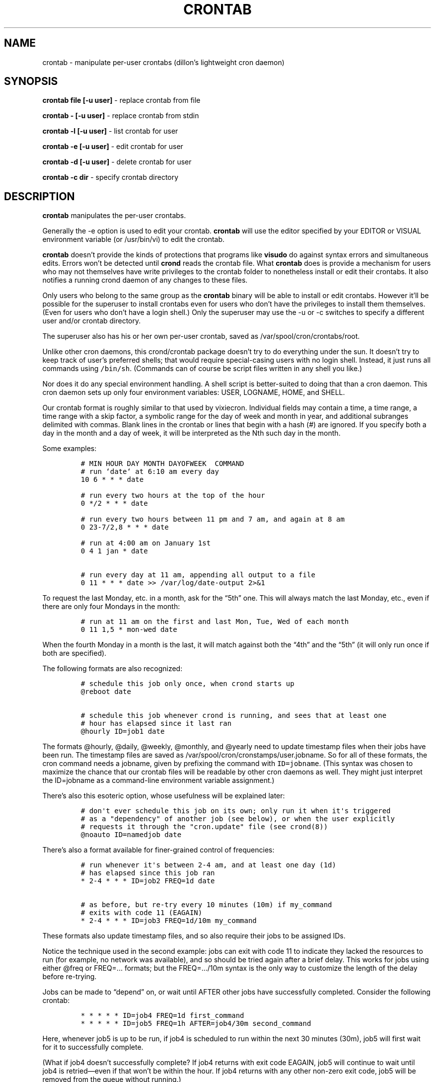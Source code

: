 .TH CRONTAB 1 "1 May 2011" 
.SH NAME
.PP
crontab - manipulate per-user crontabs (dillon's lightweight cron
daemon)
.SH SYNOPSIS
.PP
\f[B]crontab file [-u user]\f[] - replace crontab from file
.PP
\f[B]crontab - [-u user]\f[] - replace crontab from stdin
.PP
\f[B]crontab -l [-u user]\f[] - list crontab for user
.PP
\f[B]crontab -e [-u user]\f[] - edit crontab for user
.PP
\f[B]crontab -d [-u user]\f[] - delete crontab for user
.PP
\f[B]crontab -c dir\f[] - specify crontab directory
.SH DESCRIPTION
.PP
\f[B]crontab\f[] manipulates the per-user crontabs.
.PP
Generally the -e option is used to edit your crontab.
\f[B]crontab\f[] will use the editor specified by your EDITOR or
VISUAL environment variable (or /usr/bin/vi) to edit the crontab.
.PP
\f[B]crontab\f[] doesn't provide the kinds of protections that
programs like \f[B]visudo\f[] do against syntax errors and
simultaneous edits.
Errors won't be detected until \f[B]crond\f[] reads the crontab
file.
What \f[B]crontab\f[] does is provide a mechanism for users who may
not themselves have write privileges to the crontab folder to
nonetheless install or edit their crontabs.
It also notifies a running crond daemon of any changes to these
files.
.PP
Only users who belong to the same group as the \f[B]crontab\f[]
binary will be able to install or edit crontabs.
However it'll be possible for the superuser to install crontabs
even for users who don't have the privileges to install them
themselves.
(Even for users who don't have a login shell.)
Only the superuser may use the -u or -c switches to specify a
different user and/or crontab directory.
.PP
The superuser also has his or her own per-user crontab, saved as
/var/spool/cron/crontabs/root.
.PP
Unlike other cron daemons, this crond/crontab package doesn't try
to do everything under the sun.
It doesn't try to keep track of user's preferred shells; that would
require special-casing users with no login shell.
Instead, it just runs all commands using \f[C]/bin/sh\f[].
(Commands can of course be script files written in any shell you
like.)
.PP
Nor does it do any special environment handling.
A shell script is better-suited to doing that than a cron daemon.
This cron daemon sets up only four environment variables: USER,
LOGNAME, HOME, and SHELL.
.PP
Our crontab format is roughly similar to that used by vixiecron.
Individual fields may contain a time, a time range, a time range
with a skip factor, a symbolic range for the day of week and month
in year, and additional subranges delimited with commas.
Blank lines in the crontab or lines that begin with a hash (#) are
ignored.
If you specify both a day in the month and a day of week, it will
be interpreted as the Nth such day in the month.
.PP
Some examples:
.IP
.nf
\f[C]
#\ MIN\ HOUR\ DAY\ MONTH\ DAYOFWEEK\ \ COMMAND
#\ run\ `date`\ at\ 6:10\ am\ every\ day
10\ 6\ *\ *\ *\ date

#\ run\ every\ two\ hours\ at\ the\ top\ of\ the\ hour
0\ */2\ *\ *\ *\ date

#\ run\ every\ two\ hours\ between\ 11\ pm\ and\ 7\ am,\ and\ again\ at\ 8\ am
0\ 23-7/2,8\ *\ *\ *\ date

#\ run\ at\ 4:00\ am\ on\ January\ 1st
0\ 4\ 1\ jan\ *\ date

#\ run\ every\ day\ at\ 11\ am,\ appending\ all\ output\ to\ a\ file
0\ 11\ *\ *\ *\ date\ >>\ /var/log/date-output\ 2>&1
\f[]
.fi
.PP
To request the last Monday, etc.
in a month, ask for the \[lq]5th\[rq] one.
This will always match the last Monday, etc., even if there are
only four Mondays in the month:
.IP
.nf
\f[C]
#\ run\ at\ 11\ am\ on\ the\ first\ and\ last\ Mon,\ Tue,\ Wed\ of\ each\ month
0\ 11\ 1,5\ *\ mon-wed\ date
\f[]
.fi
.PP
When the fourth Monday in a month is the last, it will match
against both the \[lq]4th\[rq] and the \[lq]5th\[rq] (it will only
run once if both are specified).
.PP
The following formats are also recognized:
.IP
.nf
\f[C]
#\ schedule\ this\ job\ only\ once,\ when\ crond\ starts\ up
\@reboot\ date

#\ schedule\ this\ job\ whenever\ crond\ is\ running,\ and\ sees\ that\ at\ least\ one
#\ hour\ has\ elapsed\ since\ it\ last\ ran
\@hourly\ ID=job1\ date
\f[]
.fi
.PP
The formats \@hourly, \@daily, \@weekly, \@monthly, and \@yearly
need to update timestamp files when their jobs have been run.
The timestamp files are saved as
/var/spool/cron/cronstamps/user.jobname.
So for all of these formats, the cron command needs a jobname,
given by prefixing the command with \f[C]ID=jobname\f[].
(This syntax was chosen to maximize the chance that our crontab
files will be readable by other cron daemons as well.
They might just interpret the ID=jobname as a command-line
environment variable assignment.)
.PP
There's also this esoteric option, whose usefulness will be
explained later:
.IP
.nf
\f[C]
#\ don\[aq]t\ ever\ schedule\ this\ job\ on\ its\ own;\ only\ run\ it\ when\ it\[aq]s\ triggered
#\ as\ a\ "dependency"\ of\ another\ job\ (see\ below),\ or\ when\ the\ user\ explicitly
#\ requests\ it\ through\ the\ "cron.update"\ file\ (see\ crond(8))
\@noauto\ ID=namedjob\ date
\f[]
.fi
.PP
There's also a format available for finer-grained control of
frequencies:
.IP
.nf
\f[C]
#\ run\ whenever\ it\[aq]s\ between\ 2-4\ am,\ and\ at\ least\ one\ day\ (1d)
#\ has\ elapsed\ since\ this\ job\ ran
*\ 2-4\ *\ *\ *\ ID=job2\ FREQ=1d\ date

#\ as\ before,\ but\ re-try\ every\ 10\ minutes\ (10m)\ if\ my_command
#\ exits\ with\ code\ 11\ (EAGAIN)
*\ 2-4\ *\ *\ *\ ID=job3\ FREQ=1d/10m\ my_command
\f[]
.fi
.PP
These formats also update timestamp files, and so also require
their jobs to be assigned IDs.
.PP
Notice the technique used in the second example: jobs can exit with
code 11 to indicate they lacked the resources to run (for example,
no network was available), and so should be tried again after a
brief delay.
This works for jobs using either \@freq or FREQ=\&... formats; but
the FREQ=\&.../10m syntax is the only way to customize the length
of the delay before re-trying.
.PP
Jobs can be made to \[lq]depend\[rq] on, or wait until AFTER other
jobs have successfully completed.
Consider the following crontab:
.IP
.nf
\f[C]
*\ *\ *\ *\ *\ ID=job4\ FREQ=1d\ first_command
*\ *\ *\ *\ *\ ID=job5\ FREQ=1h\ AFTER=job4/30m\ second_command
\f[]
.fi
.PP
Here, whenever job5 is up to be run, if job4 is scheduled to run
within the next 30 minutes (30m), job5 will first wait for it to
successfully complete.
.PP
(What if job4 doesn't successfully complete? If job4 returns with
exit code EAGAIN, job5 will continue to wait until job4 is
retried\[em]even if that won't be within the hour.
If job4 returns with any other non-zero exit code, job5 will be
removed from the queue without running.)
.PP
Jobs can be told to wait for multiple other jobs, as follows:
.IP
.nf
\f[C]
10\ *\ *\ *\ *\ ID=job6\ AFTER=job4/1h,job7\ third_command
\f[]
.fi
.PP
The waiting job6 doesn't care what order job4 and job7 complete in.
If job6 comes up to be re-scheduled (an hour later) while an
earlier instance is still waiting, only a single instance of job6
will remain in the queue.
It will have all of its \[lq]waiting flags\[rq] reset: so each of
job7 and job4 (supposing again that job4 would run within the next
1h) will again have to complete before job6 will run.
.PP
If a job waits on a \@reboot or \@noauto job, the target job being
waited on will also be scheduled to run.
This technique can be used to have a common job scheduled as
\@noauto that several other jobs depend on (and so call as a
subroutine).
.PP
The command portion of a cron job is run with
\f[C]/bin/sh\ -c\ ...\f[] and may therefore contain any valid
Bourne shell command.
A common practice is to prefix your command with \f[B]exec\f[] to
keep the process table uncluttered.
It is also common to redirect job output to a file or to /dev/null.
If you do not, and the command generates output on stdout or
stderr, that output will be mailed to the local user whose crontab
the job comes from.
If you have crontabs for special users, such as uucp, who can't
receive local mail, you may want to create mail aliases for them or
adjust this behavior.
(See crond(8) for details how to adjust it.)
.PP
Whenever jobs return an exit code that's neither 0 nor 11 (EAGAIN),
that event will be logged, regardless of whether any stdout or
stderr is generated.
The job's timestamp will also be updated, and it won't be run again
until it would next be normally scheduled.
Any jobs waiting on the failed job will be canceled; they won't be
run until they're next scheduled.
.SH TODO
.PP
Ought to be able to have several crontab files for any given user,
as an organizational tool.
.SH SEE ALSO
.PP
\f[B]crond\f[](8)
.SH AUTHORS
.PP
Matthew Dillon (dillon\@apollo.backplane.com): original
developer
.PD 0
.P
.PD
Jim Pryor (profjim\@jimpryor.net): current
developer
